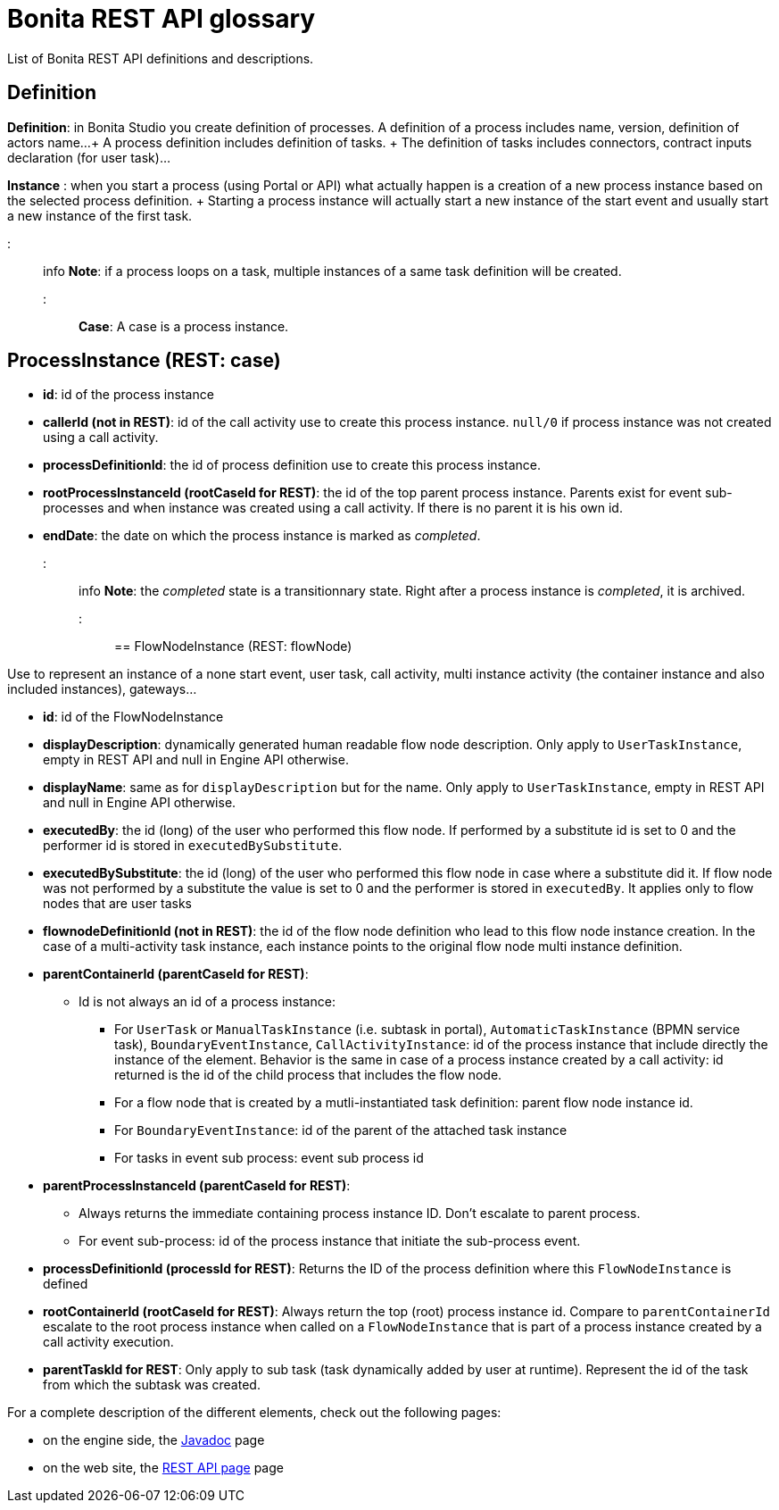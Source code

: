 = Bonita REST API glossary

List of Bonita REST API definitions and descriptions.

== Definition

*Definition*: in Bonita Studio you create definition of processes.
A definition of a process includes name, version, definition of actors name...
+ A process definition includes definition of tasks.
+ The definition of tasks includes connectors, contract inputs declaration (for user task)...

*Instance* : when you start a process (using Portal or API) what actually happen is a creation of a new process instance based on the selected process definition.
+ Starting a process instance will actually start a new instance of the start event and usually start a new instance of the first task.

::: info *Note*: if a process loops on a task, multiple instances of a same task definition will be created.
:::

*Case*: A case is a process instance.

== ProcessInstance (REST: case)

* *id*: id of the process instance
* *callerId (not in REST)*: id of the call activity use to create this process instance.
`null/0` if process instance was not created using a call activity.
* *processDefinitionId*: the id of process definition use to create this process instance.
* *rootProcessInstanceId (rootCaseId for REST)*: the id of the top parent process instance.
Parents exist for event sub-processes and when instance was created using a call activity.
If there is no parent it is his own id.
* *endDate*: the date on which the process instance is marked as _completed_.
::: info *Note*: the _completed_ state is a transitionnary state.
Right after a process instance is _completed_, it is archived.
:::

== FlowNodeInstance (REST: flowNode)

Use to represent an instance of a none start event, user task, call activity, multi instance activity (the container instance and also included instances), gateways...

* *id*: id of the FlowNodeInstance
* *displayDescription*: dynamically generated human readable flow node description.
Only apply to `UserTaskInstance`, empty in REST API and null in Engine API otherwise.
* *displayName*: same as for `displayDescription` but for the name.
Only apply to `UserTaskInstance`, empty in REST API and null in Engine API otherwise.
* *executedBy*: the id (long) of the user who performed this flow node.
If performed by a substitute id is set to 0 and the performer id is stored in `executedBySubstitute`.
* *executedBySubstitute*: the id (long) of the user who performed this flow node in case where a substitute did it.
If flow node was not performed by a substitute the value is set to 0 and the performer is stored in `executedBy`.
It applies only to flow nodes that are user tasks
* *flownodeDefinitionId (not in REST)*: the id of the flow node definition who lead to this flow node instance creation.
In the case of a multi-activity task instance, each instance points to the original flow node multi instance definition.
* *parentContainerId (parentCaseId for REST)*:
 ** Id is not always an id of a process instance:
  *** For `UserTask` or `ManualTaskInstance` (i.e.
subtask in portal), `AutomaticTaskInstance` (BPMN service task), `BoundaryEventInstance`, `CallActivityInstance`: id of the process instance that include directly the instance of the element.
Behavior is the same in case of a process instance created by a call activity: id returned is the id of the child process that includes the flow node.
  *** For a flow node that is created by a mutli-instantiated task definition: parent flow node instance id.
  *** For `BoundaryEventInstance`: id of the parent of the attached task instance
  *** For tasks in event sub process: event sub process id
* *parentProcessInstanceId (parentCaseId for REST)*:
 ** Always returns the immediate containing process instance ID.
Don't escalate to parent process.
 ** For event sub-process: id of the process instance that initiate the sub-process event.
* *processDefinitionId (processId for REST)*: Returns the ID of the process definition where this `FlowNodeInstance` is defined
* *rootContainerId (rootCaseId for REST)*: Always return the top (root) process instance id.
Compare to `parentContainerId` escalate to the root process instance when called on a `FlowNodeInstance` that is part of a process instance created by a call activity execution.
* *parentTaskId for REST*: Only apply to sub task (task dynamically added by user at runtime).
Represent the id of the task from which the subtask was created.

For a complete description of the different elements, check out the following pages:

* on the engine side, the http://documentation.bonitasoft.com/javadoc/api/${varVersion}/index.html[Javadoc] page
* on the web site, the xref:_rest-api.adoc[REST API page] page
